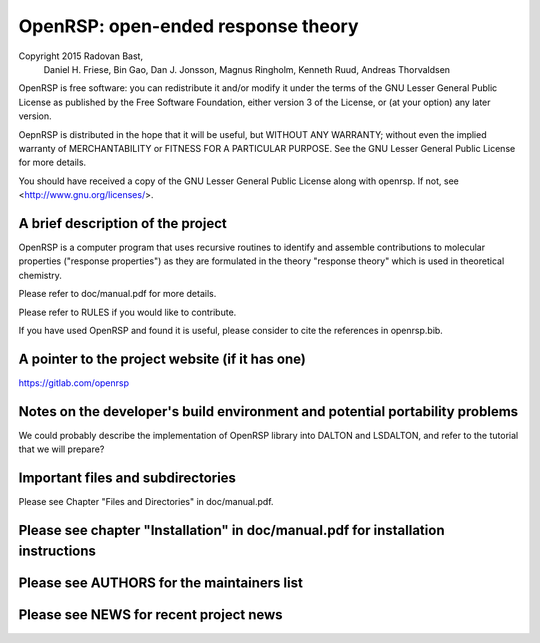OpenRSP: open-ended response theory
===================================

Copyright 2015 Radovan Bast,
               Daniel H. Friese,
               Bin Gao,
               Dan J. Jonsson,
               Magnus Ringholm,
               Kenneth Ruud,
               Andreas Thorvaldsen

OpenRSP is free software: you can redistribute it and/or modify
it under the terms of the GNU Lesser General Public License as
published by the Free Software Foundation, either version 3 of
the License, or (at your option) any later version.

OepnRSP is distributed in the hope that it will be useful,
but WITHOUT ANY WARRANTY; without even the implied warranty of
MERCHANTABILITY or FITNESS FOR A PARTICULAR PURPOSE.  See the
GNU Lesser General Public License for more details.

You should have received a copy of the GNU Lesser General Public
License along with openrsp. If not, see <http://www.gnu.org/licenses/>.

A brief description of the project
----------------------------------

OpenRSP is a computer program that uses recursive routines to identify
and assemble contributions to molecular properties ("response properties")
as they are formulated in the theory "response theory" which is used in
theoretical chemistry.

Please refer to doc/manual.pdf for more details.

Please refer to RULES if you would like to contribute.

If you have used OpenRSP and found it is useful, please consider to cite the
references in openrsp.bib.

A pointer to the project website (if it has one)
------------------------------------------------

https://gitlab.com/openrsp

Notes on the developer's build environment and potential portability problems
-----------------------------------------------------------------------------

We could probably describe the implementation of OpenRSP library into DALTON
and LSDALTON, and refer to the tutorial that we will prepare?

Important files and subdirectories
----------------------------------

Please see Chapter "Files and Directories" in doc/manual.pdf.

Please see chapter "Installation" in doc/manual.pdf for installation instructions
-----------------------------------------------------------------------------------

Please see AUTHORS for the maintainers list
-------------------------------------------

Please see NEWS for recent project news
----------------------------------------
